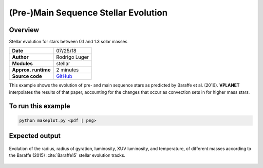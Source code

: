 (Pre-)Main Sequence Stellar Evolution
=================

Overview
--------

Stellar evolution for stars between 0.1 and 1.3 solar masses.

===================   ============
**Date**              07/25/18
**Author**            Rodrigo Luger
**Modules**           stellar
**Approx. runtime**   2 minutes
**Source code**       `GitHub <https://github.com/VirtualPlanetaryLaboratory/vplanet-private/tree/master/examples/MainSequence>`_
===================   ============

This example shows the evolution of pre- and main sequence stars as predicted by
Baraffe et al. (2016). **VPLANET** interpolates the results of that paper, accounting
for the changes that occur as convection sets in for higher mass stars.

To run this example
-------------------

.. code-block:: bash

    python makeplot.py <pdf | png>


Expected output
---------------

.. figure:: MainSequence.png
   :width: 600px
   :align: center

   Evolution of the radius, radius of gyration, luminosity, XUV luminosity,
   and temperature, of different masses according to the Baraffe (2015)
   :cite:`Baraffe15` stellar evolution tracks.
